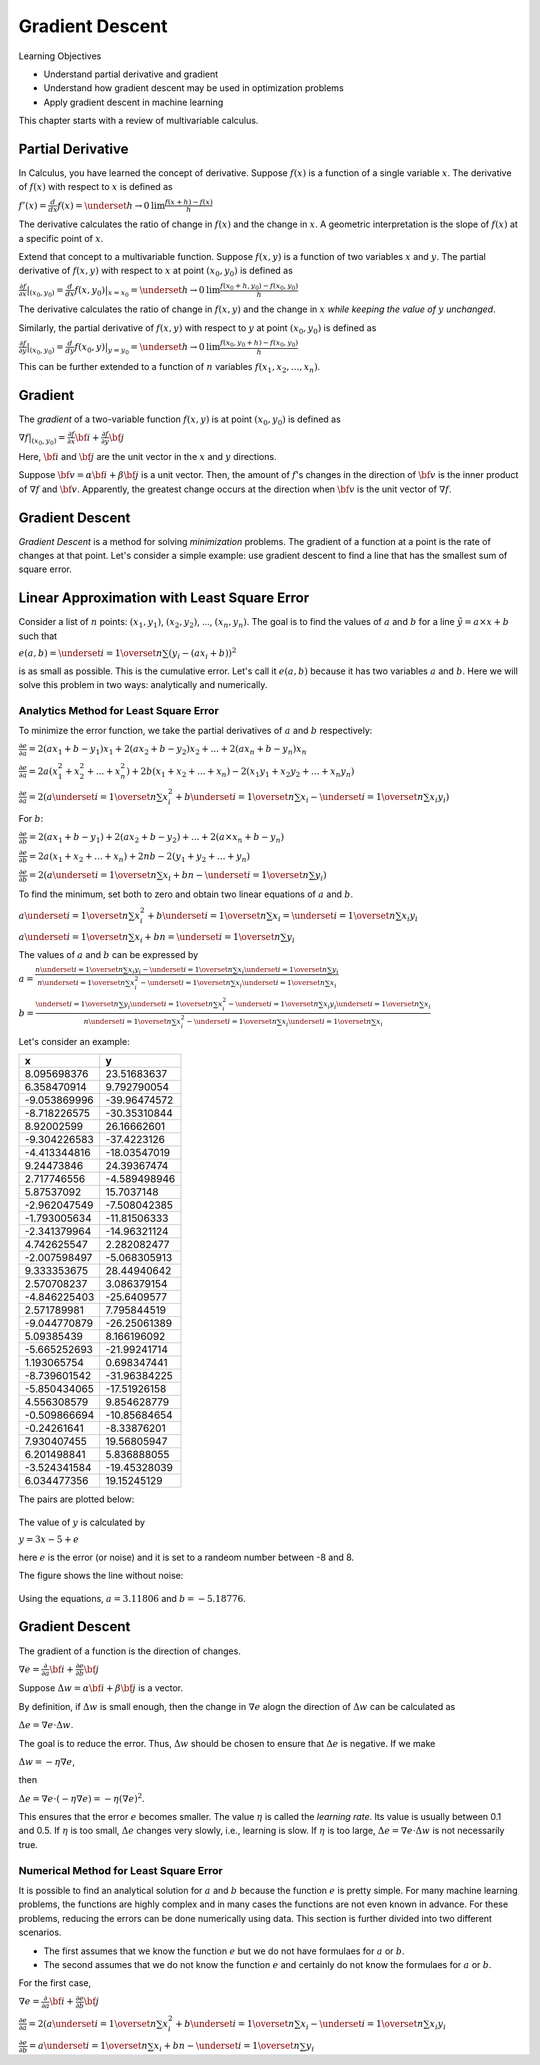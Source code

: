 Gradient Descent
================

Learning Objectives

- Understand partial derivative and gradient

- Understand how gradient descent may be used in optimization problems

- Apply gradient descent in machine learning

This chapter starts with a review of multivariable calculus.    
    

Partial Derivative
------------------

In Calculus, you have learned the concept of derivative. Suppose
:math:`f(x)` is a function of a single variable :math:`x`. The
derivative of :math:`f(x)` with respect to :math:`x` is defined as

:math:`f'(x) = \frac{d}{dx} f(x) = \underset{h \rightarrow 0}{\text{lim}} \frac{f(x + h) - f(x)}{h}`

The derivative calculates the ratio of change in :math:`f(x)` and the
change in :math:`x`. A geometric interpretation is the slope of
:math:`f(x)` at a specific point of :math:`x`.

Extend that concept to a multivariable function. Suppose :math:`f(x,
y)` is a function of two variables :math:`x` and :math:`y`. The
partial derivative of :math:`f(x,y)` with respect to :math:`x` at
point :math:`(x_0, y_0)` is defined as

:math:`\frac{\partial f}{\partial x}| _{(x_0, y_0)} = \frac{d}{dx} f(x, y_0) | _{x = x_0} =\underset{h \rightarrow 0}{\text{lim}} \frac{f(x_0 + h, y_0) - f(x_0, y_0)}{h}`

The derivative calculates the ratio of change in :math:`f(x, y)` and the
change in :math:`x` *while keeping the value of* :math:`y` *unchanged*. 

Similarly, the partial derivative of :math:`f(x,y)` with respect to
:math:`y` at point :math:`(x_0, y_0)` is defined as

:math:`\frac{\partial f}{\partial y}| _{(x_0, y_0)} = \frac{d}{dy} f(x_0, y) | _{y = y_0} =\underset{h \rightarrow 0}{\text{lim}} \frac{f(x_0, y_0 + h) - f(x_0, y_0)}{h}`
      
This can be further extended to a function of :math:`n` variables :math:`f(x_1, x_2, ..., x_n)`. 
      
Gradient
--------

The *gradient* of a two-variable function :math:`f(x, y)` is at point :math:`(x_0, y_0)` is defined as

:math:`\nabla f|_{(x_0, y_0)} = \frac{\partial f}{\partial x} {\bf i} + \frac{\partial f}{\partial y} {\bf j}`

Here, :math:`{\bf i}` and :math:`{\bf j}` are the unit vector in the :math:`x` and :math:`y` directions.

Suppose :math:`{\bf v} = \alpha {\bf i} + \beta {\bf j}` is a unit
vector. Then, the amount of :math:`f`'s changes in the direction of
:math:`{\bf v}` is the inner product of :math:`\nabla f` and
:math:`{\bf v}`.  Apparently, the greatest change occurs at the
direction when :math:`{\bf v}` is the unit vector of :math:`\nabla f`.

Gradient Descent
----------------

*Gradient Descent* is a method for solving *minimization* problems.
The gradient of a function at a point is the rate of changes at that
point.  Let's consider a simple example: use gradient descent to find
a line that has the smallest sum of square error.

Linear Approximation with Least Square Error
--------------------------------------------

Consider a list of :math:`n` points: :math:`(x_1, y_1)`, :math:`(x_2,
y_2)`, ..., :math:`(x_n, y_n)`. The goal is to find the values of
:math:`a` and :math:`b` for a line :math:`\tilde{y} = a \times x + b`
such that

:math:`e(a, b)= \underset{i=1}{\overset{n}{\sum}} (y_i - (a  x_i + b))^2`

is as small as possible. This is the cumulative error. Let's call it
:math:`e(a, b)` because it has two variables :math:`a` and :math:`b`.
Here we will solve this problem in two ways: analytically and
numerically.

Analytics Method for Least Square Error
^^^^^^^^^^^^^^^^^^^^^^^^^^^^^^^^^^^^^^^

To minimize the error function, we take the partial derivatives of
:math:`a` and :math:`b` respectively:

:math:`\frac{\partial e}{\partial a}  = 2 (a  x_1 + b - y_1)  x_1 + 2 (a  x_2 + b - y_2)  x_2 + ... + 2 (a  x_n + b - y_n)  x_n`

:math:`\frac{\partial e}{\partial a}  = 2 a (x_1^2 + x_2^2 + ... + x_n^2) + 2 b (x_1 + x_2 + ... + x_n) - 2 (x_1 y_1 + x_2 y_2 + ... + x_n y_n)`

:math:`\frac{\partial e}{\partial a}  = 2 (a \underset{i=1}{\overset{n}{\sum}} x_i^2 + b \underset{i=1}{\overset{n}{\sum}} x_i - \underset{i=1}{\overset{n}{\sum}} x_i y_i)`

For :math:`b`:   

:math:`\frac{\partial e}{\partial b} = 2 (a  x_1 + b - y_1) + 2 (a  x_2 + b - y_2) + ... + 2 (a \times x_n + b - y_n)`

:math:`\frac{\partial e}{\partial b} = 2 a (x_1 + x_2 + ... + x_n) + 2 n b  - 2 (y_1 + y_2 + ... + y_n)`

:math:`\frac{\partial e}{\partial b} = 2 (a \underset{i=1}{\overset{n}{\sum}} x_i + b n - \underset{i=1}{\overset{n}{\sum}} y_i)`          

      
To find the minimum, set both to zero and obtain two linear equations of :math:`a` and :math:`b`.
      
:math:`a \underset{i=1}{\overset{n}{\sum}} x_i^2 + b \underset{i=1}{\overset{n}{\sum}} x_i = \underset{i=1}{\overset{n}{\sum}} x_i y_i`       

:math:`a \underset{i=1}{\overset{n}{\sum}} x_i + b n = \underset{i=1}{\overset{n}{\sum}} y_i`       

The values of :math:`a` and :math:`b` can be expressed by

:math:`a =\frac{n \underset{i=1}{\overset{n}{\sum}} x_i y_i - \underset{i=1}{\overset{n}{\sum}} x_i \underset{i=1}{\overset{n}{\sum}} y_i}{n \underset{i=1}{\overset{n}{\sum}} x_i^2 - \underset{i=1}{\overset{n}{\sum}} x_i \underset{i=1}{\overset{n}{\sum}} x_i}`

:math:`b =\frac{\underset{i=1}{\overset{n}{\sum}} y_i \underset{i=1}{\overset{n}{\sum}} x_i^2 - \underset{i=1}{\overset{n}{\sum}} x_i y_i \underset{i=1}{\overset{n}{\sum}} x_i}{n \underset{i=1}{\overset{n}{\sum}} x_i^2 - \underset{i=1}{\overset{n}{\sum}} x_i \underset{i=1}{\overset{n}{\sum}} x_i}`

Let's consider an example:

+--------------------+----------------------+
| x                  | y                    |
+====================+======================+
| 8.095698376        | 23.51683637          |
+--------------------+----------------------+
| 6.358470914        | 9.792790054          |
+--------------------+----------------------+
| -9.053869996       | -39.96474572         |
+--------------------+----------------------+
| -8.718226575       | -30.35310844         |
+--------------------+----------------------+
| 8.92002599         | 26.16662601          |
+--------------------+----------------------+
| -9.304226583       | -37.4223126          |
+--------------------+----------------------+
| -4.413344816       | -18.03547019         |
+--------------------+----------------------+
| 9.24473846         | 24.39367474          |
+--------------------+----------------------+
| 2.717746556        | -4.589498946         |
+--------------------+----------------------+
| 5.87537092         | 15.7037148           |
+--------------------+----------------------+
| -2.962047549       | -7.508042385         |
+--------------------+----------------------+
| -1.793005634       | -11.81506333         |
+--------------------+----------------------+
| -2.341379964       | -14.96321124         |
+--------------------+----------------------+
| 4.742625547        | 2.282082477          |
+--------------------+----------------------+
| -2.007598497       | -5.068305913         |
+--------------------+----------------------+
| 9.333353675        | 28.44940642          |
+--------------------+----------------------+
| 2.570708237        | 3.086379154          |
+--------------------+----------------------+
| -4.846225403       | -25.6409577          |
+--------------------+----------------------+
| 2.571789981        | 7.795844519          |
+--------------------+----------------------+
| -9.044770879       | -26.25061389         |
+--------------------+----------------------+
| 5.09385439         | 8.166196092          |
+--------------------+----------------------+
| -5.665252693       | -21.99241714         |
+--------------------+----------------------+
| 1.193065754        | 0.698347441          |
+--------------------+----------------------+
| -8.739601542       | -31.96384225         |
+--------------------+----------------------+
| -5.850434065       | -17.51926158         |
+--------------------+----------------------+
| 4.556308579        | 9.854628779          |
+--------------------+----------------------+
| -0.509866694       | -10.85684654         |
+--------------------+----------------------+
| -0.24261641        | -8.33876201          |
+--------------------+----------------------+
| 7.930407455        | 19.56805947          |
+--------------------+----------------------+
| 6.201498841        | 5.836888055          |
+--------------------+----------------------+
| -3.524341584       | -19.45328039         |
+--------------------+----------------------+
| 6.034477356        | 19.15245129          |
+--------------------+----------------------+


The pairs are plotted below:

.. figure:: gradient/figures/xy1.png

The value of :math:`y` is calculated by

:math:`y = 3 x - 5 + e`

here :math:`e` is the error (or noise) and it is set to a randeom number between -8 and 8.

The figure shows the line without noise:

.. figure:: gradient/figures/xy2.png

Using the equations, :math:`a = 3.11806` and :math:`b = -5.18776`.


      
Gradient Descent
----------------

The gradient of a function is the direction of changes. 

:math:`\nabla e = \frac{\partial }{\partial a} {\bf i} + \frac{\partial e}{\partial b} {\bf j}`

Suppose :math:`\Delta w = \alpha {\bf i} + \beta {\bf j}` is a vector.   
    
By definition, if :math:`\Delta w` is small enough, then the change in
:math:`\nabla e` alogn the direction of :math:`\Delta w` can be
calculated as

:math:`\Delta e = \nabla e \cdot \Delta w`.

The goal is to reduce the error. Thus, :math:`\Delta w` should be chosen to ensure that :math:`\Delta e` is negative.
If we make

:math:`\Delta w = - \eta \nabla e`,

then

:math:`\Delta e = \nabla e \cdot (- \eta \nabla e) = - \eta (\nabla e)^2`.

This ensures that the error :math:`e` becomes smaller.  The value
:math:`\eta` is called the *learning rate*.  Its value is usually
between 0.1 and 0.5.  If :math:`\eta` is too small, :math:`\Delta e`
changes very slowly, i.e., learning is slow.  If :math:`\eta` is too
large, :math:`\Delta e = \nabla e \cdot \Delta w` is not necessarily
true.

Numerical Method for Least Square Error
^^^^^^^^^^^^^^^^^^^^^^^^^^^^^^^^^^^^^^^

It is possible to find an analytical solution for :math:`a` and
:math:`b` because the function :math:`e` is pretty simple.  For many
machine learning problems, the functions are highly complex and in
many cases the functions are not even known in advance. For these
problems, reducing the errors can be done numerically using data.
This section is further divided into two different scenarios.

- The first assumes that we know the function :math:`e` but we do not have formulaes for :math:`a` or :math:`b`.

- The second assumes that we do not know the function :math:`e` and certainly do not know the formulaes for :math:`a` or :math:`b`.

For the first case, 

:math:`\nabla e = \frac{\partial }{\partial a} {\bf i} + \frac{\partial e}{\partial b} {\bf j}`

            
:math:`\frac{\partial e}{\partial a} = 2 (a \underset{i=1}{\overset{n}{\sum}} x_i^2 + b \underset{i=1}{\overset{n}{\sum}} x_i - \underset{i=1}{\overset{n}{\sum}} x_i y_i`

      
:math:`\frac{\partial e}{\partial b} = a \underset{i=1}{\overset{n}{\sum}} x_i + b n - \underset{i=1}{\overset{n}{\sum}} y_i`

